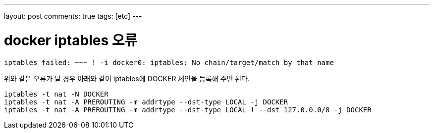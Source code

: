 ---
layout: post
comments: true
tags: [etc]
---

= docker iptables 오류

:doctype: book
:icons: font
:source-highlighter: coderay
:toc: top
:toclevels: 3
:sectlinks:
:numbered:

[source,bash]
----
iptables failed: ~~~ ! -i docker0: iptables: No chain/target/match by that name
----

위와 같은 오류가 날 경우 아래와 같이 iptables에 DOCKER 체인을 등록해 주면 된다.

[source,bash]
----
iptables -t nat -N DOCKER
iptables -t nat -A PREROUTING -m addrtype --dst-type LOCAL -j DOCKER
iptables -t nat -A PREROUTING -m addrtype --dst-type LOCAL ! --dst 127.0.0.0/8 -j DOCKER
----

